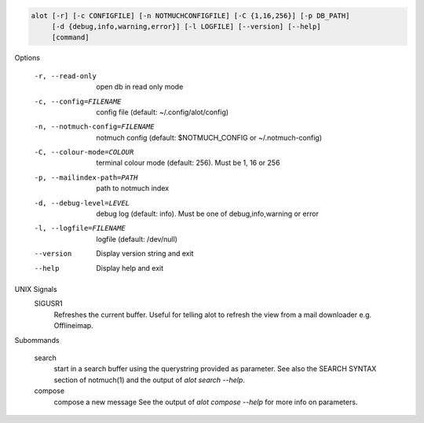 .. code-block:: none

    alot [-r] [-c CONFIGFILE] [-n NOTMUCHCONFIGFILE] [-C {1,16,256}] [-p DB_PATH]
         [-d {debug,info,warning,error}] [-l LOGFILE] [--version] [--help]
         [command]

Options

    -r, --read-only                open db in read only mode
    -c, --config=FILENAME          config file (default: ~/.config/alot/config)
    -n, --notmuch-config=FILENAME  notmuch config (default: $NOTMUCH_CONFIG or ~/.notmuch-config)
    -C, --colour-mode=COLOUR        terminal colour mode (default: 256). Must be 1, 16 or 256
    -p, --mailindex-path=PATH      path to notmuch index
    -d, --debug-level=LEVEL        debug log (default: info). Must be one of debug,info,warning or error
    -l, --logfile=FILENAME         logfile (default: /dev/null)
    --version                      Display version string and exit
    --help                         Display  help and exit

UNIX Signals
    SIGUSR1
        Refreshes the current buffer. Useful for telling alot to refresh the
        view from a mail downloader e.g. Offlineimap.


Subommands

    search
        start in a search buffer using the querystring provided as
        parameter. See also the SEARCH SYNTAX section of notmuch(1)
        and the output of `alot search --help`.
    compose
        compose a new message
        See the output of `alot compose --help` for more info on parameters.
